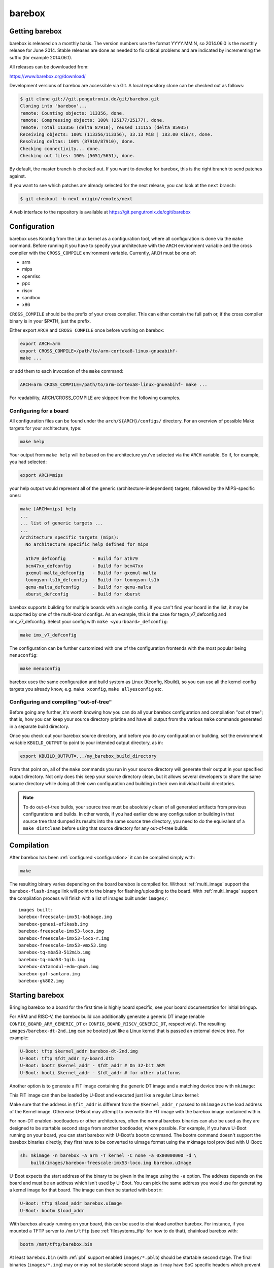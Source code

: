 barebox
=======

Getting barebox
---------------

barebox is released on a monthly basis. The version numbers use the format
YYYY.MM.N, so 2014.06.0 is the monthly release for June 2014. Stable releases
are done as needed to fix critical problems and are indicated by incrementing
the suffix (for example 2014.06.1).

All releases can be downloaded from:

https://www.barebox.org/download/

Development versions of barebox are accessible via Git. A local repository clone
can be checked out as follows:

.. code-block:: sh

  $ git clone git://git.pengutronix.de/git/barebox.git
  Cloning into 'barebox'...
  remote: Counting objects: 113356, done.
  remote: Compressing objects: 100% (25177/25177), done.
  remote: Total 113356 (delta 87910), reused 111155 (delta 85935)
  Receiving objects: 100% (113356/113356), 33.13 MiB | 183.00 KiB/s, done.
  Resolving deltas: 100% (87910/87910), done.
  Checking connectivity... done.
  Checking out files: 100% (5651/5651), done.

By default, the master branch is checked out. If you want to develop for
barebox, this is the right branch to send patches against.

If you want to see which patches are already selected for the next release,
you can look at the ``next`` branch:

.. code-block:: sh

  $ git checkout -b next origin/remotes/next

A web interface to the repository is available at
https://git.pengutronix.de/cgit/barebox

.. _configuration:

Configuration
-------------

barebox uses Kconfig from the Linux kernel as a configuration tool,
where all configuration is done via the ``make`` command. Before running
it you have to specify your architecture with the ``ARCH`` environment
variable and the cross compiler with the ``CROSS_COMPILE`` environment
variable. Currently, ``ARCH`` must be one of:

* arm
* mips
* openrisc
* ppc
* riscv
* sandbox
* x86

``CROSS_COMPILE`` should be the prefix of your cross compiler. This can
either contain the full path or, if the cross compiler binary is
in your $PATH, just the prefix.

Either export ``ARCH`` and ``CROSS_COMPILE`` once before working on barebox:

.. code-block:: sh

  export ARCH=arm
  export CROSS_COMPILE=/path/to/arm-cortexa8-linux-gnueabihf-
  make ...

or add them to each invocation of the ``make`` command:

.. code-block:: sh

  ARCH=arm CROSS_COMPILE=/path/to/arm-cortexa8-linux-gnueabihf- make ...

For readability, ARCH/CROSS_COMPILE are skipped from the following examples.

Configuring for a board
^^^^^^^^^^^^^^^^^^^^^^^

All configuration files can be found under the ``arch/${ARCH}/configs/``
directory. For an overview of possible Make targets for your architecture,
type:

.. code-block:: sh

  make help

Your output from ``make help`` will be based on the architecture you've
selected via the ``ARCH`` variable. So if, for example, you had selected:

.. code-block:: sh

  export ARCH=mips

your help output would represent all of the generic (architecture-independent)
targets, followed by the MIPS-specific ones:

.. code-block:: sh

  make [ARCH=mips] help
  ...
  ... list of generic targets ...
  ...
  Architecture specific targets (mips):
    No architecture specific help defined for mips

    ath79_defconfig          - Build for ath79
    bcm47xx_defconfig        - Build for bcm47xx
    gxemul-malta_defconfig   - Build for gxemul-malta
    loongson-ls1b_defconfig  - Build for loongson-ls1b
    qemu-malta_defconfig     - Build for qemu-malta
    xburst_defconfig         - Build for xburst

barebox supports building for multiple boards with a single config. If you
can't find your board in the list, it may be supported by one of the multi-board
configs. As an example, this is the case for tegra_v7_defconfig and imx_v7_defconfig.
Select your config with ``make <yourboard>_defconfig``:

.. code-block:: sh

  make imx_v7_defconfig

The configuration can be further customized with one of the configuration frontends
with the most popular being ``menuconfig``:

.. code-block:: sh

  make menuconfig

barebox uses the same configuration and build system as Linux (Kconfig,
Kbuild), so you can use all the kernel config targets you already know, e.g.
``make xconfig``, ``make allyesconfig`` etc.

Configuring and compiling "out-of-tree"
^^^^^^^^^^^^^^^^^^^^^^^^^^^^^^^^^^^^^^^

Before going any further, it's worth knowing how you can do all your barebox
configuration and compilation "out of tree"; that is, how you can keep your
source directory pristine and have all output from the various ``make`` commands
generated in a separate build directory.

Once you check out your barebox source directory, and before you do any
configuration or building, set the environment variable ``KBUILD_OUTPUT``
to point to your intended output directory, as in:

.. code-block:: sh

  export KBUILD_OUTPUT=.../my_barebox_build_directory

From that point on, all of the ``make`` commands you run in your source
directory will generate their output in your specified output directory.
Not only does this keep your source directory clean, but it allows several
developers to share the same source directory while doing all their own
configuration and building in their own individual build directories.

.. note::

   To do out-of-tree builds, your source tree must be absolutely clean
   of all generated artifacts from previous configurations and builds.
   In other words, if you had earlier done any configuration or building
   in that source tree that dumped its results into the same source tree
   directory, you need to do the equivalent of a ``make distclean`` before
   using that source directory for any out-of-tree builds.

Compilation
-----------

After barebox has been :ref:`configured <configuration>` it can be compiled
simply with:

.. code-block:: sh

  make

The resulting binary varies depending on the board barebox is compiled for.
Without :ref:`multi_image` support the ``barebox-flash-image`` link will point
to the binary for flashing/uploading to the board. With :ref:`multi_image` support
the compilation process will finish with a list of images built under ``images/``::

  images built:
  barebox-freescale-imx51-babbage.img
  barebox-genesi-efikasb.img
  barebox-freescale-imx53-loco.img
  barebox-freescale-imx53-loco-r.img
  barebox-freescale-imx53-vmx53.img
  barebox-tq-mba53-512mib.img
  barebox-tq-mba53-1gib.img
  barebox-datamodul-edm-qmx6.img
  barebox-guf-santaro.img
  barebox-gk802.img

.. _second_stage:

Starting barebox
-----------------

Bringing barebox to a board for the first time is highly board specific, see your
board documentation for initial bringup.

For ARM and RISC-V, the barebox build can additionally generate a generic DT image
(enable ``CONFIG_BOARD_ARM_GENERIC_DT`` or ``CONFIG_BOARD_RISCV_GENERIC_DT``,
respectively). The resulting ``images/barebox-dt-2nd.img`` can be booted just
like a Linux kernel that is passed an external device tree. For example:

.. code-block:: console

  U-Boot: tftp $kernel_addr barebox-dt-2nd.img
  U-Boot: tftp $fdt_addr my-board.dtb
  U-Boot: bootz $kernel_addr - $fdt_addr # On 32-bit ARM
  U-Boot: booti $kernel_addr - $fdt_addr # for other platforms

Another option is to generate a FIT image containing the generic DT image and a
matching device tree with ``mkimage``:

.. code-block:: console
  sh: mkimage --architecture arm \
      --os linux \
      --type kernel \
      --fit auto \
      --load-address $kernel_addr_r \
      --compression none \
      --image images/barebox-dt-2nd.img \
      --device-tree arch/${ARCH}/dts/my-board.dtb \
      barebox-dt-2nd.fit

This FIT image can then be loaded by U-Boot and executed just like a regular
Linux kernel:

.. code-block:: console
  U-Boot: tftp $fit_addr barebox-dt-2nd.fit
  U-Boot: bootm $fit_addr

Make sure that the address in ``$fit_addr`` is different from the
``$kernel_addr_r`` passed to ``mkimage`` as the load address of the Kernel
image. Otherwise U-Boot may attempt to overwrite the FIT image with the barebox
image contained within.

For non-DT enabled-bootloaders or other architectures, often the normal barebox
binaries can also be used as they are designed to be startable second stage
from another bootloader, where possible. For example, if you have U-Boot running
on your board, you can start barebox with U-Boot's ``bootm`` command. The bootm
command doesn't support the barebox binaries directly, they first have to be
converted to uImage format using the mkimage tool provided with U-Boot:

.. code-block:: console

  sh: mkimage -n barebox -A arm -T kernel -C none -a 0x80000000 -d \
      build/images/barebox-freescale-imx53-loco.img barebox.uImage

U-Boot expects the start address of the binary to be given in the image using the
``-a`` option. The address depends on the board and must be an address which isn't
used by U-Boot. You can pick the same address you would use for generating a kernel
image for that board. The image can then be started with ``bootm``:

.. code-block:: console

  U-Boot: tftp $load_addr barebox.uImage
  U-Boot: bootm $load_addr

With barebox already running on your board, this can be used to chainload
another barebox. For instance, if you mounted a TFTP server to ``/mnt/tftp``
(see :ref:`filesystems_tftp` for how to do that), chainload barebox with:

.. code-block:: console

  bootm /mnt/tftp/barebox.bin

At least ``barebox.bin`` (with :ref:`pbl` support enabled ``images/*.pblb``)
should be startable second stage. The final binaries (``images/*.img``) may or may not
be startable second stage as it may have SoC specific headers which prevent running second
stage. barebox will usually have handlers in-place to skip these headers, so
it can chainload itself regardless.

First Steps
-----------

This is a typical barebox startup log:

.. code-block:: console

  barebox 2014.06.0-00232-g689dc27-dirty #406 Wed Jun 18 00:25:17 CEST 2014


  Board: Genesi Efika MX Smartbook
  detected i.MX51 revision 3.0
  mc13xxx-spi mc13892@00: Found MC13892 ID: 0x0045d0 [Rev: 2.0a]
  m25p80 m25p800: sst25vf032b (4096 Kbytes)
  ata0: registered /dev/ata0
  imx-esdhc 70004000.esdhc: registered as 70004000.esdhc
  imx-esdhc 70008000.esdhc: registered as 70008000.esdhc
  imx-ipuv3 40000000.ipu: IPUv3EX probed
  netconsole: registered as cs2
  malloc space: 0xabe00000 -> 0xafdfffff (size 64 MiB)
  mmc1: detected SD card version 2.0
  mmc1: registered mmc1
  barebox-environment environment-sd.7: setting default environment path to /dev/mmc1.barebox-environment
  running /env/bin/init...

  Hit any key to stop autoboot:  3

  barebox@Genesi Efika MX Smartbook:/

Without intervention, barebox will continue booting after 3 seconds. If interrupted
by pressing a key, you will find yourself at the :ref:`shell <hush>`.

At the shell type ``help`` for a list of supported commands. ``help <command>`` shows
the usage for a particular command. barebox has tab completion which will complete
your command. Arguments to commands are also completed depending on the command. If
a command expects a file argument only files will be offered as completion. Other
commands will only complete devices or devicetree nodes.

Building barebox tools
----------------------

The normal barebox build results in one or more barebox images (cf. :ref:`multi_image`)
and a number of tools built from its ``scripts/`` directory.

Most tools are used for the barebox build itself: e.g. the device tree compiler,
the Kconfig machinery and the different image formatting tools that wrap barebox,
so it may be loaded by the boot ROM of the relevant SoCs.

In addition to these barebox also builds host and target tools that are useful
outside of barebox build: e.g. to manipulate the environment or to load an
image over a boot ROM's USB recovery protocol. These tools may link against
libraries, which are detected using ``PKG_CONFIG`` and ``CROSS_PKG_CONFIG``
for native and cross build respectively. Their default values are::

  PKG_CONFIG=pkg-config
  CROSS_PKG_CONFIG=${CROSS_COMPILE}pkg-config

These can be overridden using environment or make variables.

As use of pkg-config both for host and target tool in the same build can
complicate build system integration. There are two ``ARCH=sandbox`` configuration
to make this more straight forward:

Host Tools
^^^^^^^^^^

The ``hosttools_defconfig`` will compile standalone host tools for the
host (build) system. To build the USB loaders, ``PKG_CONFIG`` needs to know
about ``libusb-1.0``. This config won't build any target tools.

.. code-block:: console

  export ARCH=sandbox
  make hosttools_defconfig
  make scripts

Target Tools
^^^^^^^^^^^^

The ``targettools_defconfig`` will cross-compile standalone target tools for the
target system.  To build the USB loaders, ``CROSS_PKG_CONFIG`` needs to know
about ``libusb-1.0``. This config won't build any host tools, so it's ok to
set ``CROSS_PKG_CONFIG=pkg-config`` if ``pkg-config`` is primed for target
use. Example:

.. code-block:: console

  export ARCH=sandbox CROSS_COMPILE=aarch64-linux-gnu-
  export CROSS_PKG_CONFIG=pkg-config
  make targettools_defconfig
  make scripts
